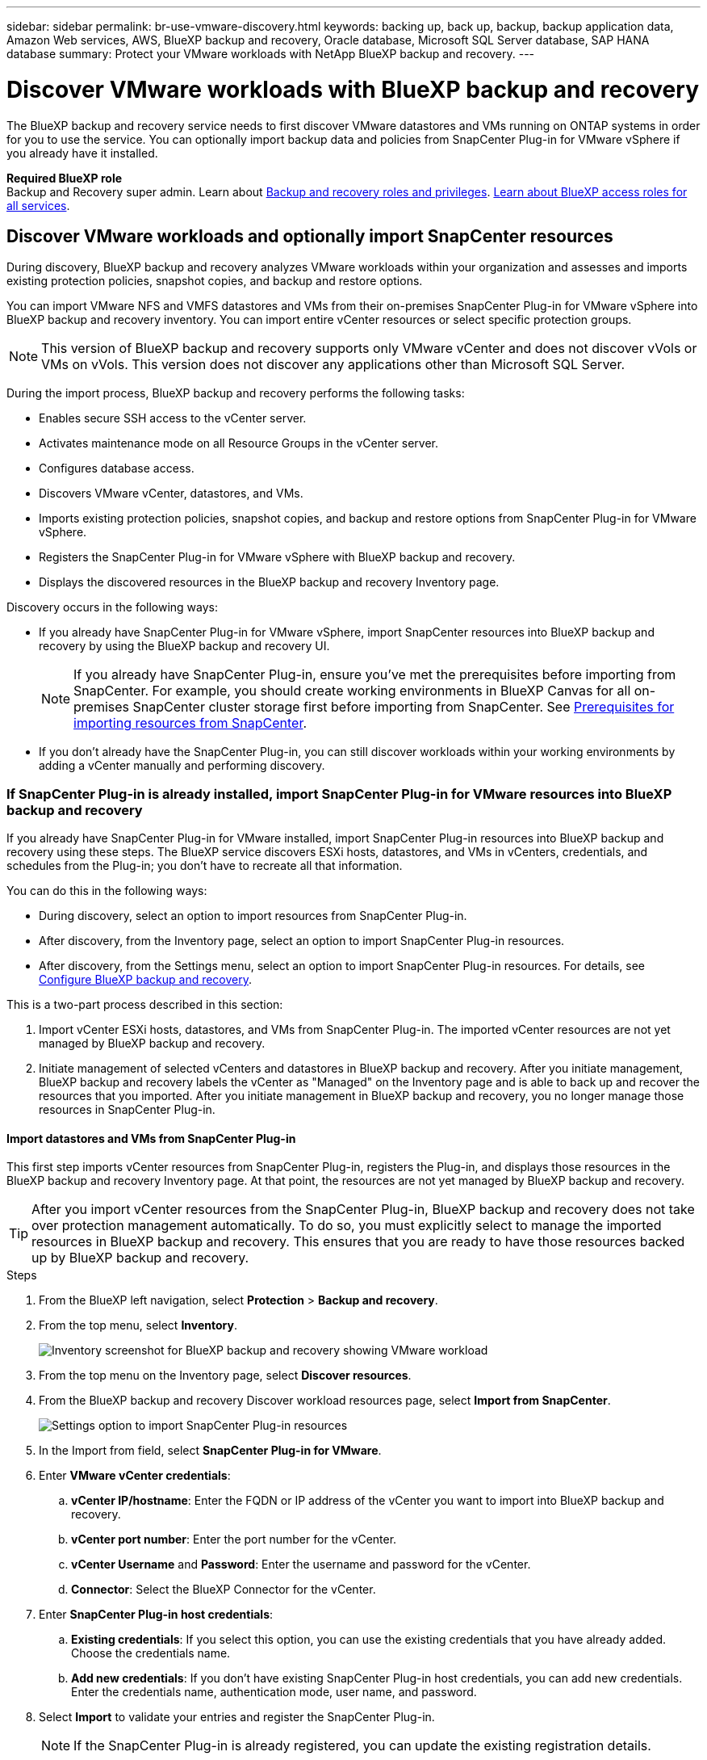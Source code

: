 ---
sidebar: sidebar
permalink: br-use-vmware-discovery.html
keywords: backing up, back up, backup, backup application data, Amazon Web services, AWS, BlueXP backup and recovery, Oracle database, Microsoft SQL Server database, SAP HANA database
summary: Protect your VMware workloads with NetApp BlueXP backup and recovery. 
---

= Discover VMware workloads with BlueXP backup and recovery
:hardbreaks:
:nofooter:
:icons: font
:linkattrs:
:imagesdir: ./media/

[.lead]
The BlueXP backup and recovery service needs to first discover VMware datastores and VMs running on ONTAP systems in order for you to use the service. You can optionally import backup data and policies from SnapCenter Plug-in for VMware vSphere if you already have it installed.


*Required BlueXP role*
Backup and Recovery super admin. Learn about link:reference-roles.html[Backup and recovery roles and privileges]. https://docs.netapp.com/us-en/bluexp-setup-admin/reference-iam-predefined-roles.html[Learn about BlueXP access roles for all services^].

== Discover VMware workloads and optionally import SnapCenter resources

During discovery, BlueXP backup and recovery analyzes VMware workloads within your organization and assesses and imports existing protection policies, snapshot copies, and backup and restore options. 

You can import VMware NFS and VMFS datastores and VMs from their on-premises SnapCenter Plug-in for VMware vSphere into BlueXP backup and recovery inventory. You can import entire vCenter resources or select specific protection groups.

NOTE: This version of BlueXP backup and recovery supports only VMware vCenter and does not discover vVols or VMs on vVols. This version does not discover any applications other than Microsoft SQL Server. 

During the import process, BlueXP backup and recovery performs the following tasks:

* Enables secure SSH access to the vCenter server.
* Activates maintenance mode on all Resource Groups in the vCenter server.
* Configures database access. 
* Discovers VMware vCenter, datastores, and VMs.
* Imports existing protection policies, snapshot copies, and backup and restore options from SnapCenter Plug-in for VMware vSphere.
* Registers the SnapCenter Plug-in for VMware vSphere with BlueXP backup and recovery.
* Displays the discovered resources in the BlueXP backup and recovery Inventory page.

//In future releases, you will be able to discover KVM and Hyper-V hypervisors and other applications.

Discovery occurs in the following ways: 

* If you already have SnapCenter Plug-in for VMware vSphere, import SnapCenter resources into BlueXP backup and recovery by using the BlueXP backup and recovery UI.
+
NOTE: If you already have SnapCenter Plug-in, ensure you've met the prerequisites before importing from SnapCenter. For example, you should create working environments in BlueXP Canvas for all on-premises SnapCenter cluster storage first before importing from SnapCenter. See link:concept-start-prereq-snapcenter-import.html[Prerequisites for importing resources from SnapCenter].
+
* If you don't already have the SnapCenter Plug-in, you can still discover workloads within your working environments by adding a vCenter manually and performing discovery.




//Notes from JIRA: 
//* Note- Users can choose between physical resources to discover workload on bare metal or virtualized resources to discover VMs and underlying applications with virtualized as default.
//* Note- In future, 3 hypervisors - VMware, KVM, Hyper-V will be supported with VMware as default selection.
//* Select VMware as the hypervisor, user can add and register a vCenter to discover NFS, VMFS datastores and VMs  within this vCenter to backup and restore.

//* An option to select Use self-signed certificates ( "Use self-signed certificates" checkbox is selected by default, if you already have authoritative certificates for your vCenter environment, you should uncheck this checkbox.)

//* User can choose to discover underlying applications as part of the discovery process. The scope of application discovered in 25H1 is MSSQL.
//* Click on Discover to add vcenter, push VMware plug-in per vcenter , discover NFS and VMFS datastores, VMs and list all discovered datastores and VMs. ( Agentless)

//* Workload type – VMware, no of vCenters, resources – datastores/VMs discovered, protected resources and total protected capacity as nil
//* If user has selected “discover underlying applications “ VMware tools will be used to identify VMs which has MSSQL applications and a summary of MSSQL discovered resources will be displayed as a new row. 






=== If SnapCenter Plug-in is already installed, import SnapCenter Plug-in for VMware resources into BlueXP backup and recovery

If you already have SnapCenter Plug-in for VMware installed, import SnapCenter Plug-in resources into BlueXP backup and recovery using these steps. The BlueXP service discovers ESXi hosts, datastores, and VMs in vCenters, credentials, and schedules from the Plug-in; you don't have to recreate all that information. 


You can do this in the following ways: 

* During discovery, select an option to import resources from SnapCenter Plug-in.
* After discovery, from the Inventory page, select an option to import SnapCenter Plug-in resources.
* After discovery, from the Settings menu, select an option to import SnapCenter Plug-in resources. For details, see link:br-start-configure.html[Configure BlueXP backup and recovery].

This is a two-part process described in this section:

. Import vCenter ESXi hosts, datastores, and VMs from SnapCenter Plug-in. The imported vCenter resources are not yet managed by BlueXP backup and recovery.
. Initiate management of selected vCenters and datastores in BlueXP backup and recovery. After you initiate management, BlueXP backup and recovery labels the vCenter as "Managed" on the Inventory page and is able to back up and recover the resources that you imported. After you initiate management in BlueXP backup and recovery, you no longer manage those resources in SnapCenter Plug-in.

==== Import datastores and VMs from SnapCenter Plug-in

This first step imports vCenter resources from SnapCenter Plug-in, registers the Plug-in, and displays those resources in the BlueXP backup and recovery Inventory page. At that point, the resources are not yet managed by BlueXP backup and recovery.

TIP: After you import vCenter resources from the SnapCenter Plug-in, BlueXP backup and recovery does not take over protection management automatically. To do so, you must explicitly select to manage the imported resources in BlueXP backup and recovery. This ensures that you are ready to have those resources backed up by BlueXP backup and recovery. 

.Steps 

. From the BlueXP left navigation, select *Protection* > *Backup and recovery*. 
. From the top menu, select *Inventory*.
+
image:screen-vm-inventory.png[Inventory screenshot for BlueXP backup and recovery showing VMware workload]
. From the top menu on the Inventory page, select *Discover resources*.
//+
//image:../media/screen-br-discover-workloads.png[Discover workload resources screenshot]
. From the BlueXP backup and recovery Discover workload resources page, select *Import from SnapCenter*.

+
image:../media/screen-vm-discover-import-snapcenter.png[Settings option to import SnapCenter Plug-in resources]
. In the Import from field, select *SnapCenter Plug-in for VMware*.


. Enter *VMware vCenter credentials*:
.. *vCenter IP/hostname*: Enter the FQDN or IP address of the vCenter you want to import into BlueXP backup and recovery.
.. *vCenter port number*: Enter the port number for the vCenter.
.. *vCenter Username* and *Password*: Enter the username and password for the vCenter.
.. *Connector*: Select the BlueXP Connector for the vCenter.


. Enter *SnapCenter Plug-in host credentials*:
.. *Existing credentials*: If you select this option, you can use the existing credentials that you have already added. Choose the credentials name. 
.. *Add new credentials*: If you don't have existing SnapCenter Plug-in host credentials, you can add new credentials. Enter the credentials name, authentication mode, user name, and password.

. Select *Import* to validate your entries and register the SnapCenter Plug-in.
+
NOTE: If the SnapCenter Plug-in is already registered, you can  update the existing registration details.

.Result
The Inventory page shows the imported resources that include vCenters, datacenters, VMs, policies, and snapshots. The vCenter is unmanaged in BlueXP backup and recovery until you explicitly select to manage it.

image:../media/screen-vm-inventory.png[Inventory page showing the imported vCenter resources that are now unmanaged]

To see the details of the imported resources, select the *View details* option from the Actions menu.

==== Manage resources imported from SnapCenter Plug-in

After you import the vCenter resources from the SnapCenter Plug-in for VMware, manage those resources in BlueXP backup and recovery. After you select to manage those resources, BlueXP backup and recovery is able to back up and recover the resources that you imported. After you initiate the management in BlueXP backup and recovery, you no longer manage those resources in SnapCenter Plug-in. 

.Steps 
. After you import the VMware resources from SnapCenter Plug-in, from the top menu, select *Inventory*. 
. From the Inventory page, select the imported vCenter that you want to have BlueXP backup and recovery manage from now on.  
+
image:../media/screen-vm-inventory.png[Inventory page showing the imported vCenter resources]

. Select the Actions icon image:../media/icon-action.png[Actions option] > *View details* to display the workload details.  


. From the Inventory > workload page, select the Actions icon image:../media/icon-action.png[Actions option] > *Manage* to display the Manage vCenter page.   
+
image:../media/screen-vm-discover-import-manage.png[Manage vCenter in BlueXP page]

. Check the box "Do you want to continue with the migration?" and select *Migrate*. 

.Result

The Inventory page shows the newly managed vCenter resources.

image:../media/screen-vm-inventory-managed.png[Inventory page showing the managed vCenter resources]

You can optionally create a report of the managed resources by selecting the *Generate reports* option from the Actions menu.



==== Import vCenter resources from SnapCenter Plug-in after discovery from the Inventory page

CHECK THIS. NOT SURE YOU CAN DO THIS WITH VMWARE WORKLOADs. 

If you have already discovered resources, you can import vCenter resources from SnapCenter Plug-in for VMware starting from the Inventory page.

.Steps
. From the BlueXP left navigation, select *Protection* > *Backup and recovery*.
. From the top menu, select *Inventory*.
+
image:../media/screen-vm-inventory.png[Inventory page]

. From the Inventory page, select *Import SnapCenter Plug-in for VMware resources*.
. Follow the steps in the *Import vCenter resources* section above to import SnapCenter Plug-in vCenter resources.


=== If you don't have SnapCenter Plug-ininstalled, add a vCenter and discover resources

If you don't already have SnapCenter Plug-in for VMware installed, add vCenter information and have BlueXP backup and recovery discover workloads. Within each BlueXP Connector, select the working environments where you want to discover workloads. 

CHECK THIS. NOT SURE YOU CAN DO THIS WITH VMWARE WORKLOADs. 

.Steps

. From the BlueXP left navigation, select *Protection* > *Backup and recovery*. 
+
If this is your first time logging in to this service, you already have a working environment in BlueXP, but haven't discovered any resources, the "Welcome to the new BlueXP backup and recovery" landing page appears and shows an option to *Discover resources*. 
+
image:screen-br-landing-discover-import-buttons.png[Landing page screenshot for BlueXP blueXP backup and recovery without discovered resources]

. Select *Discover resources*.
+
image:screen-br-discover-workloads.png[Discover workload resources screenshot]

. Enter the following information: 
.. *Workload type*: For this version, only Microsoft SQL Server is available.   
.. *vCenter settings*: Select an existing vCenter or add a new one. To add a new vCenter, enter the vCenter FQDN or IP address, user name, password, port, and protocol.
+
TIP: If you are entering vCenter information, enter information for both vCenter settings and Host registration. If you added or entered vCenter information here, you also need to add plugin information in Advanced Settings next. 
.. *Host registration*:  Select *Add credentials* and enter information about the hosts containing the workloads you want to discover.
+
TIP: If you are adding a standalone server and not a vCenter server, enter only the host information.  


. Select *Discover*. 
+
TIP: This process might take a few minutes.

. Continue with Advanced Settings. 


==== Set Advanced settings options during discovery and install the plugin


CHECK THIS. NOT SURE YOU CAN DO THIS WITH VMWARE WORKLOADs. 


With Advanced Settings, you can manually install the plugin agent on all servers being registered. This enables you to import all SnapCenter workloads into BlueXP backup and recovery so you can manage backups and restores there. BlueXP backup and recovery shows the steps needed to install the plugin. 

//If you entered vCenter information during discovery, you need to add plugin information in Advanced Settings.


.Steps

. From the Discover resources page, continue to Advanced Settings by clicking the down arrow on the right. 
+
image:screen-br-discover-workloads-newly-discovered2.png[Newly discovered working environments screenshot]
. In the Discover workload resources page, enter the following information. 
* *Enter plug-in port number*: Enter the port number that the plugin uses.
* *Installation path*: Enter the path where the plugin will be installed. 

. If you want to install the SnapCenter agent manually, check the boxes for the following options:
* *Use manual installation*: Check this box to install the  plugin manually.   
//* *Use Group Managed Service Account (gMSA)*: If you use a specific third-party gMSA account to manage host credentials, check this box. 
* *Add all hosts in the cluster*: Check this box to add all hosts in the cluster to BlueXP backup and recovery during discovery.
* *Skip optional preinstall checks*: Check this box to skip optional preinstall checks. You might want to do this for example, if you know that memory or space considerations will be changed in the near future and you want to install the plugin now.
//* *Skip automated installation*: Check this box to skip the automated installation of the plugin. You might want to do this if you are installing the plugin manually.

. Select *Discover*.



//. To enable the ability to add tags to your resources for easier management, check *Add tag option for resources*. (This feature is not available for the Preview 2025 version.)    
 
==== Continue to the BlueXP backup and recovery Dashboard


. To display the BlueXP backup and recovery Dashboard, from the top menu, select *Dashboard*.   

. Review the health of data protection. The number of at risk or protected workloads increases based on the newly discovered, protected, and backed up workloads.  
+
image:screen-br-dashboard2.png[BlueXP backup and recovery Dashboard]
+
link:br-use-dashboard.html[Learn what the Dashboard shows you].

 

